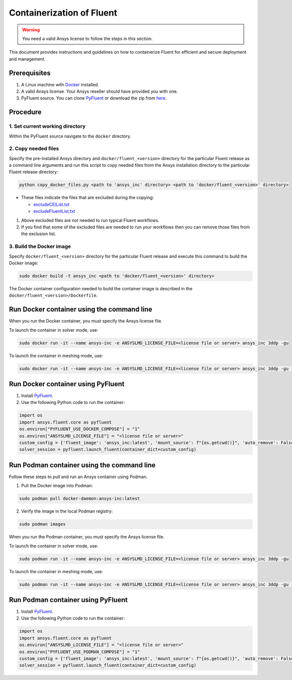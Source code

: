 .. _ref_make_container_image:

Containerization of Fluent
==========================

.. warning:: You need a valid Ansys license to follow the steps in this section.

This document provides instructions and guidelines on how to containerize
Fluent for efficient and secure deployment and management.


Prerequisites
-------------

1. A Linux machine with `Docker <https://www.docker.com>`_ installed.

2. A valid Ansys license. Your Ansys reseller should have provided you with one.

3. PyFluent source. You can clone `PyFluent <https://github.com/ansys/pyfluent>`_ or download the zip from `here <https://github.com/ansys/pyfluent/archive/refs/heads/main.zip>`_.


Procedure
---------

1. Set current working directory
++++++++++++++++++++++++++++++++

Within the PyFluent source navigate to the ``docker`` directory.

2. Copy needed files
++++++++++++++++++++

Specify the pre-installed Ansys directory and ``docker/fluent_<version>`` directory for the particular Fluent release as a
command line arguments and run this script to copy needed files from the Ansys installation directory to the particular Fluent release directory:

.. code:: python

    python copy_docker_files.py <path to 'ansys_inc' directory> <path to 'docker/fluent_<version>' directory>

* These files indicate the files that are excluded during the copying:

  * `excludeCEIList.txt <https://github.com/ansys/pyfluent/blob/main/docker/fluent_252/excludeCEIList.txt>`_
  * `excludeFluentList.txt <https://github.com/ansys/pyfluent/blob/main/docker/fluent_252/excludeFluentList.txt>`_

1. Above excluded files are not needed to run typical Fluent workflows.

2. If you find that some of the excluded files are needed to run your workflows then you can remove those files from the exclusion list.

3. Build the Docker image
+++++++++++++++++++++++++

Specify ``docker/fluent_<version>`` directory for the particular Fluent release and execute this command to build the Docker image:

.. code:: console

    sudo docker build -t ansys_inc <path to 'docker/fluent_<version>' directory>

The Docker container configuration needed to build the container image is described in the ``docker/fluent_<version>/Dockerfile``.


Run Docker container using the command line
-------------------------------------------

When you run the Docker container, you must specify the Ansys license file.

To launch the container in solver mode, use:

.. code:: console

    sudo docker run -it --name ansys-inc -e ANSYSLMD_LICENSE_FILE=<license file or server> ansys_inc 3ddp -gu

To launch the container in meshing mode, use:

.. code:: console

    sudo docker run -it --name ansys-inc -e ANSYSLMD_LICENSE_FILE=<license file or server> ansys_inc 3ddp -gu -meshing


Run Docker container using PyFluent
-----------------------------------

1. Install `PyFluent <https://github.com/ansys/pyfluent>`_.
2. Use the following Python code to run the container:

.. code:: python

    import os
    import ansys.fluent.core as pyfluent
    os.environ["PYFLUENT_USE_DOCKER_COMPOSE"] = "1"
    os.environ["ANSYSLMD_LICENSE_FILE"] = "<license file or server>"
    custom_config = {'fluent_image': 'ansys_inc:latest', 'mount_source': f"{os.getcwd()}", 'auto_remove': False}
    solver_session = pyfluent.launch_fluent(container_dict=custom_config)


Run Podman container using the command line
-------------------------------------------

Follow these steps to pull and run an Ansys container using Podman.

1. Pull the Docker image into Podman:

.. code:: console

    sudo podman pull docker-daemon:ansys-inc:latest


2. Verify the image in the local Podman registry:

.. code:: console

    sudo podman images


When you run the Podman container, you must specify the Ansys license file.

To launch the container in solver mode, use:

.. code:: console

    sudo podman run -it --name ansys-inc -e ANSYSLMD_LICENSE_FILE=<license file or server> ansys_inc 3ddp -gu

To launch the container in meshing mode, use:

.. code:: console

    sudo podman run -it --name ansys-inc -e ANSYSLMD_LICENSE_FILE=<license file or server> ansys_inc 3ddp -gu -meshing


Run Podman container using PyFluent
-----------------------------------

1. Install `PyFluent <https://github.com/ansys/pyfluent>`_. 
2. Use the following Python code to run the container:

.. code:: python

    import os
    import ansys.fluent.core as pyfluent
    os.environ["ANSYSLMD_LICENSE_FILE"] = "<license file or server>"
    os.environ["PYFLUENT_USE_PODMAN_COMPOSE"] = "1"
    custom_config = {'fluent_image': 'ansys_inc:latest', 'mount_source': f"{os.getcwd()}", 'auto_remove': False}
    solver_session = pyfluent.launch_fluent(container_dict=custom_config)


